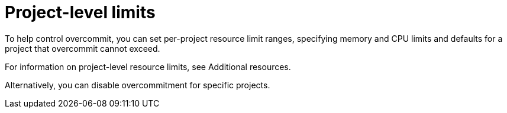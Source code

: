 // Module included in the following assemblies:
//
// * nodes/clusters/nodes-cluster-overcommit.adoc
// * post_installation_configuration/node-tasks.adoc

[id="nodes-cluster-project-overcommit_{context}"]
= Project-level limits

ifndef::openshift-rosa,openshift-rosa-hcp,openshift-dedicated[]
To help control overcommit, you can set per-project resource limit ranges,
specifying memory and CPU limits and defaults for a project that overcommit
cannot exceed.

For information on project-level resource limits, see Additional resources.

Alternatively, you can disable overcommitment for specific projects.
endif::openshift-rosa,openshift-rosa-hcp,openshift-dedicated[]

ifdef::openshift-rosa,openshift-rosa-hcp,openshift-dedicated[]
In {product-title}, overcommitment of project-level resources is enabled by default.
If required by your use case, you can disable overcommitment on projects that are not managed by Red Hat.

For the list of projects that are managed by Red Hat and cannot be modified, see "Red Hat Managed resources" in _Support_.
endif::openshift-rosa,openshift-rosa-hcp,openshift-dedicated[]